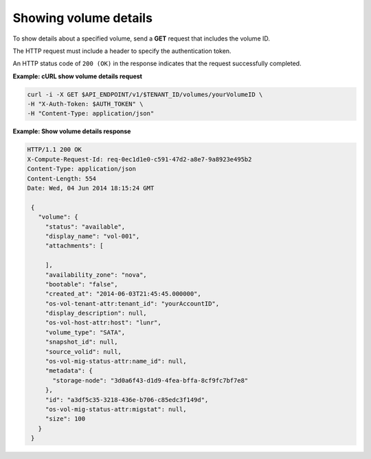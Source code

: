 .. _gsg-show-volume-details:

Showing volume details
~~~~~~~~~~~~~~~~~~~~~~

To show details about a specified volume, send a **GET** request that
includes the volume ID.

The HTTP request must include a header to specify the authentication
token.

An HTTP status code of ``200 (OK)`` in the response indicates that the
request successfully completed.

**Example: cURL show volume details request**

.. code:: bash

   curl -i -X GET $API_ENDPOINT/v1/$TENANT_ID/volumes/yourVolumeID \
   -H "X-Auth-Token: $AUTH_TOKEN" \
   -H "Content-Type: application/json"

**Example: Show volume details response**

.. code:: json

   HTTP/1.1 200 OK
   X-Compute-Request-Id: req-0ec1d1e0-c591-47d2-a8e7-9a8923e495b2
   Content-Type: application/json
   Content-Length: 554
   Date: Wed, 04 Jun 2014 18:15:24 GMT

    {
      "volume": {
        "status": "available",
        "display_name": "vol-001",
        "attachments": [

        ],
        "availability_zone": "nova",
        "bootable": "false",
        "created_at": "2014-06-03T21:45:45.000000",
        "os-vol-tenant-attr:tenant_id": "yourAccountID",
        "display_description": null,
        "os-vol-host-attr:host": "lunr",
        "volume_type": "SATA",
        "snapshot_id": null,
        "source_volid": null,
        "os-vol-mig-status-attr:name_id": null,
        "metadata": {
          "storage-node": "3d0a6f43-d1d9-4fea-bffa-8cf9fc7bf7e8"
        },
        "id": "a3df5c35-3218-436e-b706-c85edc3f149d",
        "os-vol-mig-status-attr:migstat": null,
        "size": 100
      }
    }
